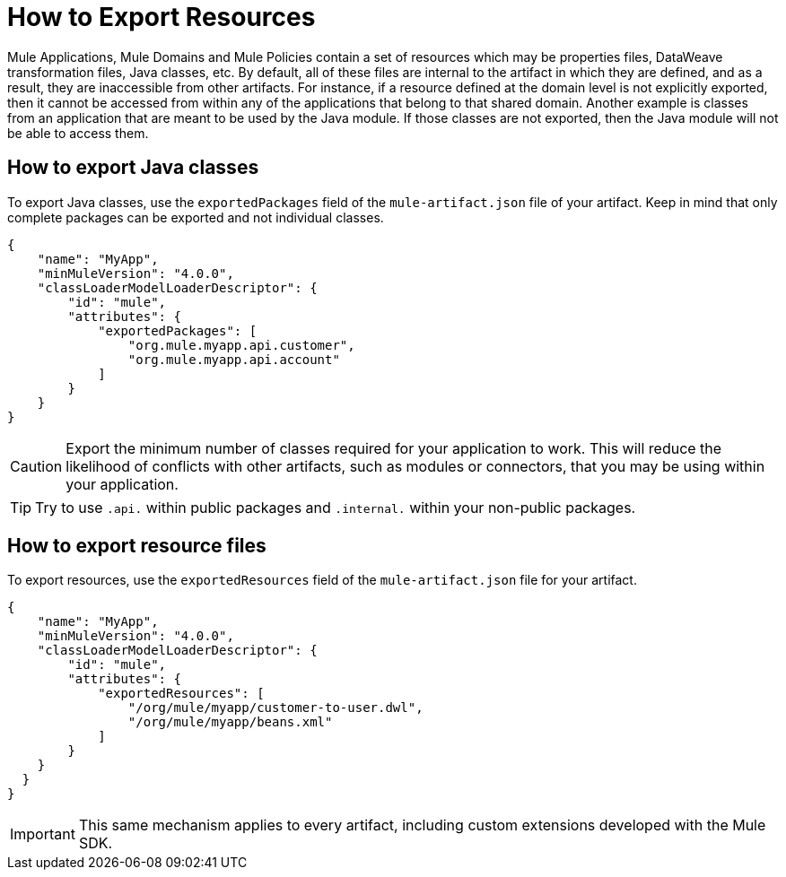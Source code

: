 = How to Export Resources

Mule Applications, Mule Domains and Mule Policies contain a set of resources which may be properties files, DataWeave transformation files, Java classes, etc. By default, all of these files are internal to the artifact in which they are defined, and as a result, they are inaccessible from other artifacts. For instance, if a resource defined at the domain level is not explicitly exported, then it cannot be accessed from within any of the applications that belong to that shared domain. Another example is classes from an application that are meant to be used by the Java module. If those classes are not exported, then the Java module will not be able to access them.

== How to export Java classes

To export Java classes, use the `exportedPackages` field of the `mule-artifact.json` file of your artifact. Keep in mind that only complete packages can be exported and not individual classes.

[source, json, linenums]
----
{
    "name": "MyApp",
    "minMuleVersion": "4.0.0",
    "classLoaderModelLoaderDescriptor": {
        "id": "mule",
        "attributes": {            
            "exportedPackages": [
                "org.mule.myapp.api.customer",
                "org.mule.myapp.api.account"
            ]
        }
    }
}
----

CAUTION: Export the minimum number of classes required for your application to work. This will reduce the likelihood of conflicts with other artifacts, such as modules or connectors, that you may be using within your application.

TIP: Try to use `.api.` within public packages and `.internal.` within your non-public packages.


== How to export resource files

To export resources, use the `exportedResources` field of the `mule-artifact.json` file for your artifact.

[source, json, linenums]
----
{
    "name": "MyApp",
    "minMuleVersion": "4.0.0",
    "classLoaderModelLoaderDescriptor": {
        "id": "mule",
        "attributes": {        
            "exportedResources": [
                "/org/mule/myapp/customer-to-user.dwl",
                "/org/mule/myapp/beans.xml"        
            ]        
        }
    }
  } 
}
----

IMPORTANT: This same mechanism applies to every artifact, including custom extensions developed with the Mule SDK.

